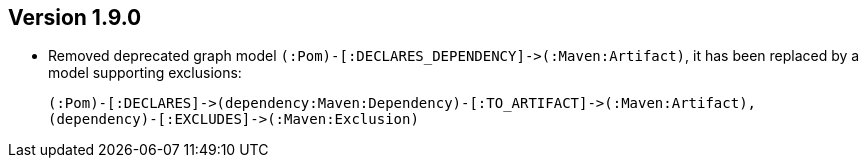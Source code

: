 //
//
//
ifndef::jqa-in-manual[== Version 1.9.0]
ifdef::jqa-in-manual[== Maven 3 Plugin 1.9.0]

- Removed deprecated graph model `(:Pom)-[:DECLARES_DEPENDENCY]\->(:Maven:Artifact)`, it has been replaced by a model supporting exclusions:

  (:Pom)-[:DECLARES]->(dependency:Maven:Dependency)-[:TO_ARTIFACT]->(:Maven:Artifact),
  (dependency)-[:EXCLUDES]->(:Maven:Exclusion)

